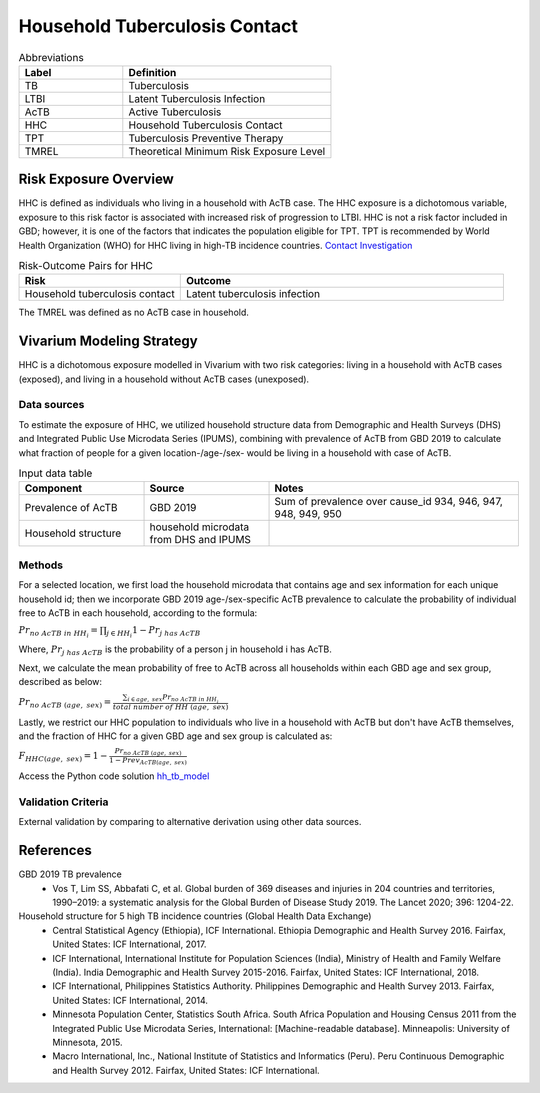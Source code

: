 .. _2019_risk_hh_tb_contact:

==============================
Household Tuberculosis Contact
==============================

.. list-table:: Abbreviations
   :widths: 5 10
   :header-rows: 1

   * - Label
     - Definition
   * - TB
     - Tuberculosis
   * - LTBI
     - Latent Tuberculosis Infection
   * - AcTB
     - Active Tuberculosis
   * - HHC
     - Household Tuberculosis Contact
   * - TPT
     - Tuberculosis Preventive Therapy
   * - TMREL
     - Theoretical Minimum Risk Exposure Level

Risk Exposure Overview
----------------------
HHC is defined as individuals who living in a household with AcTB case. The HHC 
exposure is a dichotomous variable, exposure to this risk factor is associated 
with increased risk of progression to LTBI. HHC is not a risk factor included 
in GBD; however, it is one of the factors that indicates the population eligible 
for TPT. TPT is recommended by World Health Organization (WHO) for HHC living in 
high-TB incidence countries. `Contact Investigation 
<https://www.usaid.gov/sites/default/files/documents/PI_TBCI_For_Web_0.pdf>`_

.. list-table:: Risk-Outcome Pairs for HHC
   :widths: 5 10
   :header-rows: 1

   * - Risk
     - Outcome
   * - Household tuberculosis contact
     - Latent tuberculosis infection

The TMREL was defined as no AcTB case in household.


Vivarium Modeling Strategy
--------------------------
HHC is a dichotomous exposure modelled in Vivarium with two risk categories: 
living in a household with AcTB cases (exposed), and living in a household without 
AcTB cases (unexposed).

Data sources
++++++++++++
To estimate the exposure of HHC, we utilized household structure data from 
Demographic and Health Surveys (DHS) and Integrated Public Use Microdata 
Series (IPUMS), combining with prevalence of AcTB from GBD 2019 to calculate what 
fraction of people for a given location-/age-/sex- would be living in a household 
with case of AcTB.

.. list-table:: Input data table 
    :widths: 5 5 10
    :header-rows: 1

    * - Component
      - Source
      - Notes
    * - Prevalence of AcTB
      - GBD 2019
      - Sum of prevalence over cause_id 934, 946, 947, 948, 949, 950
    * - Household structure
      - household microdata from DHS and IPUMS
      - 

Methods
+++++++
For a selected location, we first load the household microdata that contains age 
and sex information for each unique household id; then we incorporate GBD 2019 
age-/sex-specific AcTB prevalence to calculate the probability of individual 
free to AcTB in each household, according to the formula:

:math:`Pr_{no\; AcTB\; in\; HH_i} = \prod_{j\in HH_i} 1 - Pr_{j\; has\; AcTB}`

Where, :math:`Pr_{j\; has\; AcTB}` is the probability of a person j in household 
i has AcTB.

Next, we calculate the mean probability of free to AcTB across all households within 
each GBD age and sex group, described as below:

:math:`Pr_{no\; AcTB\; (age,\; sex)} = \frac{{}\sum_{i\in age,\; sex} Pr_{no\; AcTB\; in\; HH_i}}{total\; number\; of\; HH\; (age,\; sex)}`

Lastly, we restrict our HHC population to individuals who live in a household 
with AcTB but don't have AcTB themselves, and the fraction of HHC for a given 
GBD age and sex group is calculated as:

:math:`F_{HHC(age,\; sex)} = 1 - \frac{Pr_{no\; AcTB\; (age,\; sex)}}{1 - Prev_{AcTB(age,\; sex)}}`

Access the Python code solution `hh_tb_model <https://github.com/ihmeuw/vivarium_csu_ltbi/blob/main/src/vivarium_csu_ltbi/data/gbd2019_hh_tb_model.py>`_

Validation Criteria
+++++++++++++++++++
External validation by comparing to alternative derivation using other data sources.

References
----------

GBD 2019 TB prevalence
 - Vos T, Lim SS, Abbafati C, et al. Global burden of 369 diseases and injuries 
   in 204 countries and territories, 1990–2019: a systematic analysis for the 
   Global Burden of Disease Study 2019. The Lancet 2020; 396: 1204-22.

Household structure for 5 high TB incidence countries (Global Health Data Exchange)
 - Central Statistical Agency (Ethiopia), ICF International. Ethiopia Demographic 
   and Health Survey 2016. Fairfax, United States: ICF International, 2017.
 - ICF International, International Institute for Population Sciences (India), 
   Ministry of Health and Family Welfare (India). India Demographic and Health 
   Survey 2015-2016. Fairfax, United States: ICF International, 2018.
 - ICF International, Philippines Statistics Authority. Philippines Demographic 
   and Health Survey 2013. Fairfax, United States: ICF International, 2014.
 - Minnesota Population Center, Statistics South Africa. South Africa Population 
   and Housing Census 2011 from the Integrated Public Use Microdata Series, 
   International: [Machine-readable database]. Minneapolis: University of 
   Minnesota, 2015.
 - Macro International, Inc., National Institute of Statistics and Informatics 
   (Peru). Peru Continuous Demographic and Health Survey 2012. Fairfax, 
   United States: ICF International.
